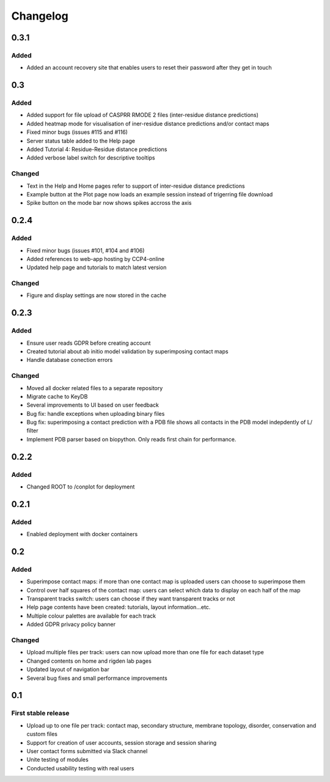 Changelog
=========


0.3.1
-----

Added
~~~~~
- Added an account recovery site that enables users to reset their password after they get in touch


0.3
-----

Added
~~~~~
- Added support for file upload of CASPRR RMODE 2 files (inter-residue distance predictions)
- Added heatmap mode for visualisation of iner-residue distance predictions and/or contact maps
- Fixed minor bugs (issues #115 and #116)
- Server status table added to the Help page
- Added Tutorial 4: Residue-Residue distance predictions
- Added verbose label switch for descriptive tooltips

Changed
~~~~~~~
- Text in the Help and Home pages refer to support of inter-residue distance predictions
- Example button at the Plot page now loads an example session instead of trigerring file download
- Spike button on the mode bar now shows spikes accross the axis


0.2.4
-----

Added
~~~~~
- Fixed minor bugs (issues #101, #104 and #106)
- Added references to web-app hosting by CCP4-online
- Updated help page and tutorials to match latest version

Changed
~~~~~~~
- Figure and display settings are now stored in the cache


0.2.3
-----

Added
~~~~~
- Ensure user reads GDPR before creating account
- Created tutorial about ab initio model validation by superimposing contact maps
- Handle database conection errors


Changed
~~~~~~~
- Moved all docker related files to a separate repository
- Migrate cache to KeyDB
- Several improvements to UI based on user feedback
- Bug fix: handle exceptions when uploading binary files
- Bug fix: superimposing a contact prediction with a PDB file shows all contacts in the PDB model indepdently of L/ filter
- Implement PDB parser based on biopython. Only reads first chain for performance.


0.2.2
-----

Added
~~~~~
- Changed ROOT to /conplot for deployment


0.2.1
-----

Added
~~~~~
- Enabled deployment with docker containers


0.2
----

Added
~~~~~

- Superimpose contact maps: if more than one contact map is uploaded users can choose to superimpose them
- Control over half squares of the contact map: users can select which data to display on each half of the map
- Transparent tracks switch: users can choose if they want transparent tracks or not
- Help page contents have been created: tutorials, layout information...etc.
- Multiple colour palettes are available for each track
- Added GDPR privacy policy banner


Changed
~~~~~~~
- Upload multiple files per track: users can now upload more than one file for each dataset type
- Changed contents on home and rigden lab pages
- Updated layout of navigation bar
- Several bug fixes and small performance improvements


0.1
----

First stable release
~~~~~~~~~~~~~~~~~~~~

- Upload up to one file per track: contact map, secondary structure, membrane topology, disorder, conservation and custom files
- Support for creation of user accounts, session storage and session sharing
- User contact forms submitted via Slack channel
- Unite testing of modules
- Conducted usability testing with real users
